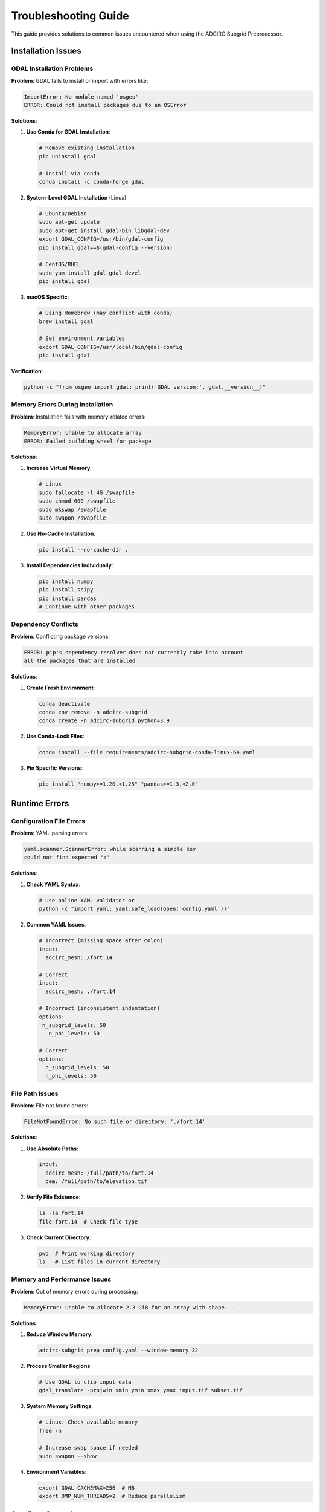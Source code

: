 Troubleshooting Guide
=====================

This guide provides solutions to common issues encountered when using the ADCIRC Subgrid Preprocessor.

Installation Issues
-------------------

GDAL Installation Problems
~~~~~~~~~~~~~~~~~~~~~~~~~~

**Problem**: GDAL fails to install or import with errors like:

.. code-block:: text

   ImportError: No module named 'osgeo'
   ERROR: Could not install packages due to an OSError

**Solutions**:

1. **Use Conda for GDAL Installation**:

   .. code-block:: bash

      # Remove existing installation
      pip uninstall gdal

      # Install via conda
      conda install -c conda-forge gdal

2. **System-Level GDAL Installation** (Linux):

   .. code-block:: bash

      # Ubuntu/Debian
      sudo apt-get update
      sudo apt-get install gdal-bin libgdal-dev
      export GDAL_CONFIG=/usr/bin/gdal-config
      pip install gdal==$(gdal-config --version)

      # CentOS/RHEL
      sudo yum install gdal gdal-devel
      pip install gdal

3. **macOS Specific**:

   .. code-block:: bash

      # Using Homebrew (may conflict with conda)
      brew install gdal

      # Set environment variables
      export GDAL_CONFIG=/usr/local/bin/gdal-config
      pip install gdal

**Verification**:

.. code-block:: bash

   python -c "from osgeo import gdal; print('GDAL version:', gdal.__version__)"

Memory Errors During Installation
~~~~~~~~~~~~~~~~~~~~~~~~~~~~~~~~~

**Problem**: Installation fails with memory-related errors:

.. code-block:: text

   MemoryError: Unable to allocate array
   ERROR: Failed building wheel for package

**Solutions**:

1. **Increase Virtual Memory**:

   .. code-block:: bash

      # Linux
      sudo fallocate -l 4G /swapfile
      sudo chmod 600 /swapfile
      sudo mkswap /swapfile
      sudo swapon /swapfile

2. **Use No-Cache Installation**:

   .. code-block:: bash

      pip install --no-cache-dir .

3. **Install Dependencies Individually**:

   .. code-block:: bash

      pip install numpy
      pip install scipy
      pip install pandas
      # Continue with other packages...

Dependency Conflicts
~~~~~~~~~~~~~~~~~~~~

**Problem**: Conflicting package versions:

.. code-block:: text

   ERROR: pip's dependency resolver does not currently take into account
   all the packages that are installed

**Solutions**:

1. **Create Fresh Environment**:

   .. code-block:: bash

      conda deactivate
      conda env remove -n adcirc-subgrid
      conda create -n adcirc-subgrid python=3.9

2. **Use Conda-Lock Files**:

   .. code-block:: bash

      conda install --file requirements/adcirc-subgrid-conda-linux-64.yaml

3. **Pin Specific Versions**:

   .. code-block:: bash

      pip install "numpy>=1.20,<1.25" "pandas>=1.3,<2.0"

Runtime Errors
--------------

Configuration File Errors
~~~~~~~~~~~~~~~~~~~~~~~~~

**Problem**: YAML parsing errors:

.. code-block:: text

   yaml.scanner.ScannerError: while scanning a simple key
   could not find expected ':'

**Solutions**:

1. **Check YAML Syntax**:

   .. code-block:: bash

      # Use online YAML validator or
      python -c "import yaml; yaml.safe_load(open('config.yaml'))"

2. **Common YAML Issues**:

   .. code-block:: yaml

      # Incorrect (missing space after colon)
      input:
        adcirc_mesh:./fort.14

      # Correct
      input:
        adcirc_mesh: ./fort.14

      # Incorrect (inconsistent indentation)
      options:
       n_subgrid_levels: 50
         n_phi_levels: 50

      # Correct
      options:
        n_subgrid_levels: 50
        n_phi_levels: 50

File Path Issues
~~~~~~~~~~~~~~~~~

**Problem**: File not found errors:

.. code-block:: text

   FileNotFoundError: No such file or directory: './fort.14'

**Solutions**:

1. **Use Absolute Paths**:

   .. code-block:: yaml

      input:
        adcirc_mesh: /full/path/to/fort.14
        dem: /full/path/to/elevation.tif

2. **Verify File Existence**:

   .. code-block:: bash

      ls -la fort.14
      file fort.14  # Check file type

3. **Check Current Directory**:

   .. code-block:: bash

      pwd  # Print working directory
      ls   # List files in current directory

Memory and Performance Issues
~~~~~~~~~~~~~~~~~~~~~~~~~~~~~~

**Problem**: Out of memory errors during processing:

.. code-block:: text

   MemoryError: Unable to allocate 2.3 GiB for an array with shape...

**Solutions**:

1. **Reduce Window Memory**:

   .. code-block:: bash

      adcirc-subgrid prep config.yaml --window-memory 32

2. **Process Smaller Regions**:

   .. code-block:: bash

      # Use GDAL to clip input data
      gdal_translate -projwin xmin ymin xmax ymax input.tif subset.tif

3. **System Memory Settings**:

   .. code-block:: bash

      # Linux: Check available memory
      free -h

      # Increase swap space if needed
      sudo swapon --show

4. **Environment Variables**:

   .. code-block:: bash

      export GDAL_CACHEMAX=256  # MB
      export OMP_NUM_THREADS=2  # Reduce parallelism

Coordinate System Issues
~~~~~~~~~~~~~~~~~~~~~~~~~

**Problem**: Coordinate system mismatches:

.. code-block:: text

   ValueError: Incompatible coordinate reference systems

**Solutions**:

1. **Check Coordinate Systems**:

   .. code-block:: bash

      gdalsrsinfo elevation.tif
      gdalsrsinfo landcover.tif

2. **Reproject Data**:

   .. code-block:: bash

      # Reproject to WGS84
      gdalwarp -t_srs EPSG:4326 input.tif output_wgs84.tif

3. **Verify ADCIRC Mesh CRS**:

   Check ADCIRC documentation or mesh metadata for coordinate system information.

Data Quality Issues
--------------------

Invalid φ Values
~~~~~~~~~~~~~~~~~

**Problem**: φ values outside the valid range [0,1]:

.. code-block:: text

   Warning: Found phi values > 1.0 or < 0.0

**Diagnosis**:

.. code-block:: python

   import xarray as xr
   import numpy as np

   ds = xr.open_dataset('subgrid.nc')
   phi = ds['phi']

   # Check for invalid values
   invalid_high = (phi > 1.0).any()
   invalid_low = (phi < 0.0).any()

   print(f"Values > 1.0: {invalid_high.sum().item()}")
   print(f"Values < 0.0: {invalid_low.sum().item()}")

**Solutions**:

1. **Check DEM Quality**:

   .. code-block:: bash

      gdalinfo -stats elevation.tif
      # Look for unusual min/max values

2. **Verify Datum Consistency**:

   Ensure DEM and mesh use consistent vertical datums.

3. **Adjust Processing Parameters**:

   .. code-block:: yaml

      options:
        distribution_factor: 0.8  # Reduce range
        n_subgrid_levels: 30      # Fewer levels

Non-Monotonic φ Relationships
~~~~~~~~~~~~~~~~~~~~~~~~~~~~~~

**Problem**: φ decreases with increasing water level:

.. code-block:: text

   Warning: Non-monotonic phi relationship detected

**Diagnosis**:

.. code-block:: python

   # Check monotonicity
   phi_diff = ds['phi'].diff(dim='phi_level')
   non_monotonic = (phi_diff < 0).any(dim='phi_level')
   problem_nodes = non_monotonic.sum().item()

**Solutions**:

1. **Increase Processing Levels**:

   .. code-block:: yaml

      options:
        n_subgrid_levels: 75  # More levels for smoother relationships

2. **Use Histogram Distribution**:

   .. code-block:: yaml

      options:
        subgrid_level_distribution: histogram  # More adaptive

3. **Clean Input DEM**:

   .. code-block:: bash

      # Remove spikes and fill holes
      gdal_fillnodata.py elevation.tif elevation_cleaned.tif

Visualization Problems
-----------------------

Matplotlib Display Issues
~~~~~~~~~~~~~~~~~~~~~~~~~

**Problem**: Plots don't display or show blank windows:

.. code-block:: text

   UserWarning: Matplotlib is currently using agg, which is a non-GUI backend

**Solutions**:

1. **Set Backend**:

   .. code-block:: python

      import matplotlib
      matplotlib.use('TkAgg')  # or 'Qt5Agg'
      import matplotlib.pyplot as plt

2. **Install GUI Backend**:

   .. code-block:: bash

      # For Tkinter backend
      sudo apt-get install python3-tk

      # For Qt backend
      pip install PyQt5

3. **Use X11 Forwarding** (SSH):

   .. code-block:: bash

      ssh -X username@hostname

Large Dataset Visualization
~~~~~~~~~~~~~~~~~~~~~~~~~~~~

**Problem**: Visualization crashes with large datasets:

.. code-block:: text

   MemoryError during plotting

**Solutions**:

1. **Plot Subsets**:

   .. code-block:: bash

      adcirc-subgrid plot-mesh subgrid.nc --variable percent_wet \
          --bbox -95.0 29.0 -94.0 30.0

2. **Reduce Point Density**:

   .. code-block:: python

      # In Python visualization scripts
      stride = 10  # Plot every 10th point
      plt.scatter(x[::stride], y[::stride], c=phi[::stride])

3. **Use Vector Graphics**:

   .. code-block:: bash

      adcirc-subgrid plot-mesh subgrid.nc --output-filename plot.svg

Performance Optimization
------------------------

Slow Processing
~~~~~~~~~~~~~~~~

**Problem**: Preprocessing takes excessively long:

**Diagnosis**:

1. **Profile Processing Steps**:

   .. code-block:: bash

      adcirc-subgrid --verbose prep config.yaml 2>&1 | tee processing.log

2. **Check Resource Usage**:

   .. code-block:: bash

      # Monitor during processing
      htop  # or top
      iostat -x 1  # I/O monitoring

**Solutions**:

1. **Optimize Configuration**:

   .. code-block:: yaml

      options:
        n_subgrid_levels: 30    # Reduce from 50+
        subgrid_level_distribution: histogram  # More efficient

2. **Increase Memory Allocation**:

   .. code-block:: bash

      adcirc-subgrid prep config.yaml --window-memory 128

3. **Use Faster Storage**:

   Move input/output files to SSD storage for better I/O performance.

4. **Parallel Processing**:

   .. code-block:: bash

      export OMP_NUM_THREADS=4  # Use available cores

Large File Handling
~~~~~~~~~~~~~~~~~~~

**Problem**: Processing very large DEM files:

**Solutions**:

1. **Use Pyramids/Overviews**:

   .. code-block:: bash

      gdaladdo -r average elevation.tif 2 4 8 16

2. **Tile Large Files**:

   .. code-block:: bash

      gdal_retile.py -ps 2048 2048 -targetDir tiles/ elevation.tif

3. **Use Cloud-Optimized GeoTIFF**:

   .. code-block:: bash

      gdal_translate -of COG -co COMPRESS=LZW input.tif output_cog.tif

Integration Issues
-------------------

ADCIRC Compatibility
~~~~~~~~~~~~~~~~~~~~

**Problem**: ADCIRC doesn't read subgrid file:

.. code-block:: text

   ERROR in READ_SFLUX_DATA: NetCDF file not found or corrupted

**Solutions**:

1. **Verify File Format**:

   .. code-block:: bash

      ncdump -h subgrid.nc | head -20

2. **Check File Permissions**:

   .. code-block:: bash

      ls -la subgrid.nc
      chmod 644 subgrid.nc

3. **Verify Node Count Match**:

   .. code-block:: bash

      # Compare mesh and subgrid node counts
      mesh_nodes=$(head -2 fort.14 | tail -1 | awk '{print $2}')
      subgrid_nodes=$(ncdump -h subgrid.nc | grep "node =" | cut -d= -f2 | cut -d' ' -f2)
      echo "Mesh: $mesh_nodes, Subgrid: $subgrid_nodes"

ADCIRC fort.15 Configuration
~~~~~~~~~~~~~~~~~~~~~~~~~~~~~

**Problem**: ADCIRC run fails with subgrid enabled:

**Solutions**:

1. **Check NWP Setting**:

   .. code-block:: fortran

      NWP = 1  ! Must be 1 to enable subgrid

2. **Verify File Path**:

   .. code-block:: fortran

      ! Use relative or absolute path
      NCFILE = './subgrid.nc'
      ! or
      NCFILE = '/full/path/to/subgrid.nc'

3. **Adjust Timestep**:

   .. code-block:: fortran

      DTDP = 0.5  ! May need smaller timestep for stability

Getting Help
-------------

Log Information
~~~~~~~~~~~~~~~~

When reporting issues, include:

1. **Verbose Log Output**:

   .. code-block:: bash

      adcirc-subgrid --verbose prep config.yaml > processing.log 2>&1

2. **System Information**:

   .. code-block:: bash

      python --version
      conda list | grep -E "(gdal|numpy|scipy|pandas|netcdf4)"
      uname -a  # Linux/macOS
      # or
      systeminfo  # Windows

3. **Configuration File**:

   Include your YAML configuration (remove sensitive paths if needed).

4. **Error Messages**:

   Copy complete error messages, including stack traces.

Community Resources
~~~~~~~~~~~~~~~~~~~~

* **GitHub Issues**: https://github.com/waterinstitute/adcirc-subgrid/issues
* **ADCIRC Forums**: For ADCIRC-specific integration questions
* **Documentation**: This documentation for reference

When submitting issues, provide:
- Minimal reproducible example
- Complete error messages
- System and environment information
- Steps already attempted

This troubleshooting guide should resolve most common issues encountered during subgrid preprocessing workflows.
